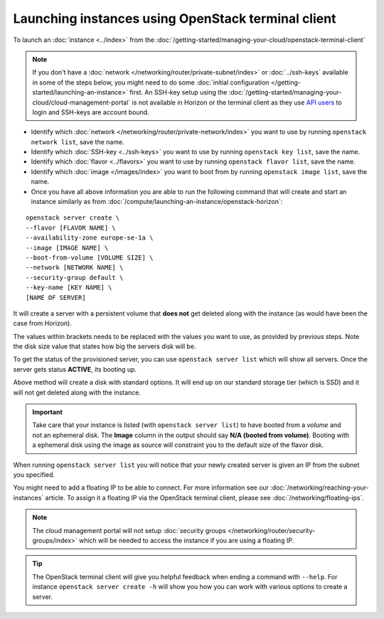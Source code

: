 ===================================================
Launching instances using OpenStack terminal client
===================================================

To launch an :doc:`instance <../index>` from the :doc:`/getting-started/managing-your-cloud/openstack-terminal-client`

.. note::

   If you don't have a :doc:`network </networking/router/private-subnet/index>` or :doc:`../ssh-keys` available in
   some of the steps below, you might need to do some :doc:`initial configuration </getting-started/launching-an-instance>` first.
   An SSH-key setup using the :doc:`/getting-started/managing-your-cloud/cloud-management-portal` is not available in Horizon or
   the terminal client as they use `API users </getting-started/users.html#api-users>`__ to login and SSH-keys are account bound.

- Identify which :doc:`network </networking/router/private-network/index>` you
  want to use by running ``openstack network list``, save the name.

- Identify which :doc:`SSH-key <../ssh-keys>` you want to use by
  running ``openstack key list``, save the name.

- Identify which :doc:`flavor <../flavors>` you want to use by
  running ``openstack flavor list``, save the name.

- Identify which :doc:`image </images/index>` you want to boot from
  by running ``openstack image list``, save the name.

- Once you have all above information you are able to run the following
  command that will create and start an instance similarly as
  from :doc:`/compute/launching-an-instance/openstack-horizon`:

::

     openstack server create \
     --flavor [FLAVOR NAME] \
     --availability-zone europe-se-1a \
     --image [IMAGE NAME] \
     --boot-from-volume [VOLUME SIZE] \
     --network [NETWORK NAME] \
     --security-group default \
     --key-name [KEY NAME] \
     [NAME OF SERVER]

It will create a server with a persistent volume that **does not** get deleted along with
the instance (as would have been the case from Horizon).

The values within brackets needs to be replaced with the values you want to use, as provided
by previous steps. Note the disk size value that states how big the servers disk will be.

To get the status of the provisioned server, you can use ``openstack server list`` which will
show all servers. Once the server gets status **ACTIVE**, its booting up.

Above method will create a disk with standard options. It will end up on our standard storage
tier (which is SSD) and it will not get deleted along with the instance.

.. important::

   Take care that your instance is listed (with ``openstack server list``) to have booted from
   a *volume* and not an ephemeral disk. The **Image** column in the output should say **N/A (booted from volume)**.
   Booting with a ephemeral disk using the image as source will constraint you to the default size of the flavor disk.

When running ``openstack server list`` you will notice that your newly created server is given an
IP from the subnet you specified.

You might need to add a floating IP to be able to connect. For more information see our
:doc:`/networking/reaching-your-instances` article. To assign it a floating IP via the
OpenStack terminal client, please see :doc:`/networking/floating-ips`.

.. note::

   The cloud management portal will not setup :doc:`security groups </networking/router/security-groups/index>` which
   will be needed to access the instance if you are using a floating IP.

.. tip::

   The OpenStack terminal client will give you helpful feedback when ending a command with ``--help``. For instance
   ``openstack server create -h`` will show you how you can work with various options to create a server.

..  seealso::
    - :doc:`/getting-started/managing-your-cloud/openstack-terminal-client`
